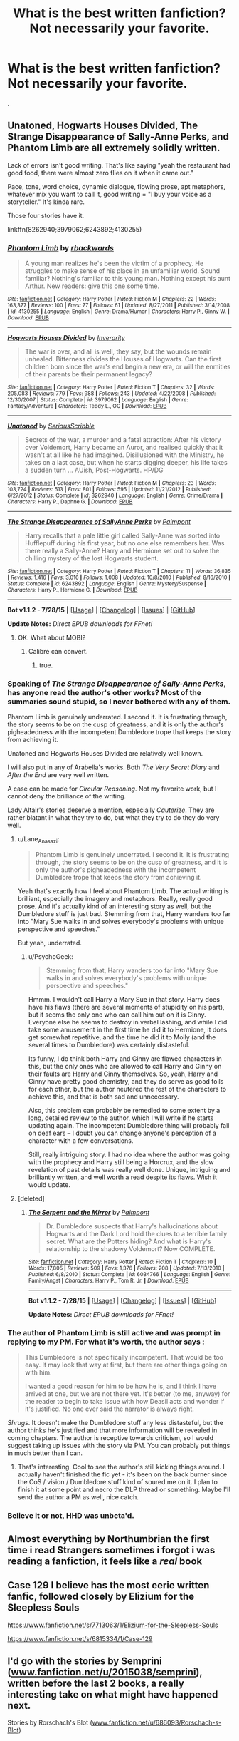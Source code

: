 #+TITLE: What is the best written fanfiction? Not necessarily your favorite.

* What is the best written fanfiction? Not necessarily your favorite.
:PROPERTIES:
:Author: howtopleaseme
:Score: 10
:DateUnix: 1438113183.0
:DateShort: 2015-Jul-29
:FlairText: Discussion
:END:
.


** Unatoned, Hogwarts Houses Divided, The Strange Disappearance of Sally-Anne Perks, and Phantom Limb are all extremely solidly written.

Lack of errors isn't good writing. That's like saying "yeah the restaurant had good food, there were almost zero flies on it when it came out."

Pace, tone, word choice, dynamic dialogue, flowing prose, apt metaphors, whatever mix you want to call it, good writing = "I buy your voice as a storyteller." It's kinda rare.

Those four stories have it.

linkffn(8262940;3979062;6243892;4130255)
:PROPERTIES:
:Author: Lane_Anasazi
:Score: 17
:DateUnix: 1438115819.0
:DateShort: 2015-Jul-29
:END:

*** [[http://www.fanfiction.net/s/4130255/1/][*/Phantom Limb/*]] by [[https://www.fanfiction.net/u/1484503/rbackwards][/rbackwards/]]

#+begin_quote
  A young man realizes he's been the victim of a prophecy. He struggles to make sense of his place in an unfamiliar world. Sound familiar? Nothing's familiar to this young man. Nothing except his aunt Arthur. New readers: give this one some time.
#+end_quote

^{/Site/: [[http://www.fanfiction.net/][fanfiction.net]] *|* /Category/: Harry Potter *|* /Rated/: Fiction M *|* /Chapters/: 22 *|* /Words/: 163,377 *|* /Reviews/: 100 *|* /Favs/: 77 *|* /Follows/: 61 *|* /Updated/: 8/27/2011 *|* /Published/: 3/14/2008 *|* /id/: 4130255 *|* /Language/: English *|* /Genre/: Drama/Humor *|* /Characters/: Harry P., Ginny W. *|* /Download/: [[http://www.p0ody-files.com/ff_to_ebook/mobile/makeEpub.php?id=4130255][EPUB]]}

--------------

[[http://www.fanfiction.net/s/3979062/1/][*/Hogwarts Houses Divided/*]] by [[https://www.fanfiction.net/u/1374917/Inverarity][/Inverarity/]]

#+begin_quote
  The war is over, and all is well, they say, but the wounds remain unhealed. Bitterness divides the Houses of Hogwarts. Can the first children born since the war's end begin a new era, or will the enmities of their parents be their permanent legacy?
#+end_quote

^{/Site/: [[http://www.fanfiction.net/][fanfiction.net]] *|* /Category/: Harry Potter *|* /Rated/: Fiction T *|* /Chapters/: 32 *|* /Words/: 205,083 *|* /Reviews/: 779 *|* /Favs/: 988 *|* /Follows/: 243 *|* /Updated/: 4/22/2008 *|* /Published/: 12/30/2007 *|* /Status/: Complete *|* /id/: 3979062 *|* /Language/: English *|* /Genre/: Fantasy/Adventure *|* /Characters/: Teddy L., OC *|* /Download/: [[http://www.p0ody-files.com/ff_to_ebook/mobile/makeEpub.php?id=3979062][EPUB]]}

--------------

[[http://www.fanfiction.net/s/8262940/1/][*/Unatoned/*]] by [[https://www.fanfiction.net/u/1232425/SeriousScribble][/SeriousScribble/]]

#+begin_quote
  Secrets of the war, a murder and a fatal attraction: After his victory over Voldemort, Harry became an Auror, and realised quickly that it wasn't at all like he had imagined. Disillusioned with the Ministry, he takes on a last case, but when he starts digging deeper, his life takes a sudden turn ... AUish, Post-Hogwarts. HP/DG
#+end_quote

^{/Site/: [[http://www.fanfiction.net/][fanfiction.net]] *|* /Category/: Harry Potter *|* /Rated/: Fiction M *|* /Chapters/: 23 *|* /Words/: 103,724 *|* /Reviews/: 513 *|* /Favs/: 801 *|* /Follows/: 595 *|* /Updated/: 11/21/2012 *|* /Published/: 6/27/2012 *|* /Status/: Complete *|* /id/: 8262940 *|* /Language/: English *|* /Genre/: Crime/Drama *|* /Characters/: Harry P., Daphne G. *|* /Download/: [[http://www.p0ody-files.com/ff_to_ebook/mobile/makeEpub.php?id=8262940][EPUB]]}

--------------

[[http://www.fanfiction.net/s/6243892/1/][*/The Strange Disappearance of SallyAnne Perks/*]] by [[https://www.fanfiction.net/u/2289300/Paimpont][/Paimpont/]]

#+begin_quote
  Harry recalls that a pale little girl called Sally-Anne was sorted into Hufflepuff during his first year, but no one else remembers her. Was there really a Sally-Anne? Harry and Hermione set out to solve the chilling mystery of the lost Hogwarts student.
#+end_quote

^{/Site/: [[http://www.fanfiction.net/][fanfiction.net]] *|* /Category/: Harry Potter *|* /Rated/: Fiction T *|* /Chapters/: 11 *|* /Words/: 36,835 *|* /Reviews/: 1,416 *|* /Favs/: 3,016 *|* /Follows/: 1,008 *|* /Updated/: 10/8/2010 *|* /Published/: 8/16/2010 *|* /Status/: Complete *|* /id/: 6243892 *|* /Language/: English *|* /Genre/: Mystery/Suspense *|* /Characters/: Harry P., Hermione G. *|* /Download/: [[http://www.p0ody-files.com/ff_to_ebook/mobile/makeEpub.php?id=6243892][EPUB]]}

--------------

*Bot v1.1.2 - 7/28/15* *|* [[[https://github.com/tusing/reddit-ffn-bot/wiki/Usage][Usage]]] | [[[https://github.com/tusing/reddit-ffn-bot/wiki/Changelog][Changelog]]] | [[[https://github.com/tusing/reddit-ffn-bot/issues/][Issues]]] | [[[https://github.com/tusing/reddit-ffn-bot/][GitHub]]]

*Update Notes:* /Direct EPUB downloads for FFnet!/
:PROPERTIES:
:Author: FanfictionBot
:Score: 6
:DateUnix: 1438115881.0
:DateShort: 2015-Jul-29
:END:

**** OK. What about MOBI?
:PROPERTIES:
:Author: sitman
:Score: 1
:DateUnix: 1438190889.0
:DateShort: 2015-Jul-29
:END:

***** Calibre can convert.
:PROPERTIES:
:Score: 1
:DateUnix: 1438197361.0
:DateShort: 2015-Jul-29
:END:

****** true.
:PROPERTIES:
:Author: sitman
:Score: 1
:DateUnix: 1438200457.0
:DateShort: 2015-Jul-30
:END:


*** Speaking of /The Strange Disappearance of Sally-Anne Perks/, has anyone read the author's other works? Most of the summaries sound stupid, so I never bothered with any of them.

Phantom Limb is genuinely underrated. I second it. It is frustrating through, the story seems to be on the cusp of greatness, and it is only the author's pigheadedness with the incompetent Dumbledore trope that keeps the story from achieving it.

Unatoned and Hogwarts Houses Divided are relatively well known.

I will also put in any of Arabella's works. Both /The Very Secret Diary/ and /After the End/ are very well written.

A case can be made for /Circular Reasoning/. Not my favorite work, but I cannot deny the brilliance of the writing.

Lady Altair's stories deserve a mention, especially /Cauterize/. They are rather blatant in what they try to do, but what they try to do they do very well.
:PROPERTIES:
:Author: PsychoGeek
:Score: 4
:DateUnix: 1438151167.0
:DateShort: 2015-Jul-29
:END:

**** u/Lane_Anasazi:
#+begin_quote
  Phantom Limb is genuinely underrated. I second it. It is frustrating through, the story seems to be on the cusp of greatness, and it is only the author's pigheadedness with the incompetent Dumbledore trope that keeps the story from achieving it.
#+end_quote

Yeah that's exactly how I feel about Phantom Limb. The actual writing is brilliant, especially the imagery and metaphors. Really, really good prose. And it's actually kind of an interesting story as well, but the Dumbledore stuff is just bad. Stemming from that, Harry wanders too far into "Mary Sue walks in and solves everybody's problems with unique perspective and speeches."

But yeah, underrated.
:PROPERTIES:
:Author: Lane_Anasazi
:Score: 5
:DateUnix: 1438153324.0
:DateShort: 2015-Jul-29
:END:

***** u/PsychoGeek:
#+begin_quote
  Stemming from that, Harry wanders too far into "Mary Sue walks in and solves everybody's problems with unique perspective and speeches."
#+end_quote

Hmmm. I wouldn't call Harry a Mary Sue in that story. Harry does have his flaws (there are several moments of stupidity on his part), but it seems the only one who can call him out on it is Ginny. Everyone else he seems to destroy in verbal lashing, and while I did take some amusement in the first time he did it to Hermione, it does get somewhat repetitive, and the time he did it to Molly (and the several times to Dumbledore) was certainly distasteful.

Its funny, I do think both Harry and Ginny are flawed characters in this, but the only ones who are allowed to call Harry and Ginny on their faults are Harry and Ginny themselves. So, yeah, Harry and Ginny have pretty good chemistry, and they do serve as good foils for each other, but the author neutered the rest of the characters to achieve this, and that is both sad and unnecessary.

Also, this problem can probably be remedied to some extent by a long, detailed review to the author, which I will write if he starts updating again. The incompetent Dumbledore thing will probably fall on deaf ears -- I doubt you can change anyone's perception of a character with a few conversations.

Still, really intriguing story. I had no idea where the author was going with the prophecy and Harry still being a Horcrux, and the slow revelation of past details was really well done. Unique, intriguing and brilliantly written, and well worth a read despite its flaws. Wish it would update.
:PROPERTIES:
:Author: PsychoGeek
:Score: 1
:DateUnix: 1438155774.0
:DateShort: 2015-Jul-29
:END:


**** [deleted]
:PROPERTIES:
:Score: 1
:DateUnix: 1438297819.0
:DateShort: 2015-Jul-31
:END:

***** [[http://www.fanfiction.net/s/6034766/1/][*/The Serpent and the Mirror/*]] by [[https://www.fanfiction.net/u/2289300/Paimpont][/Paimpont/]]

#+begin_quote
  Dr. Dumbledore suspects that Harry's hallucinations about Hogwarts and the Dark Lord hold the clues to a terrible family secret. What are the Potters hiding? And what is Harry's relationship to the shadowy Voldemort? Now COMPLETE.
#+end_quote

^{/Site/: [[http://www.fanfiction.net/][fanfiction.net]] *|* /Category/: Harry Potter *|* /Rated/: Fiction T *|* /Chapters/: 10 *|* /Words/: 17,805 *|* /Reviews/: 509 *|* /Favs/: 1,376 *|* /Follows/: 208 *|* /Updated/: 7/13/2010 *|* /Published/: 6/8/2010 *|* /Status/: Complete *|* /id/: 6034766 *|* /Language/: English *|* /Genre/: Family/Angst *|* /Characters/: Harry P., Tom R. Jr. *|* /Download/: [[http://www.p0ody-files.com/ff_to_ebook/mobile/makeEpub.php?id=6034766][EPUB]]}

--------------

*Bot v1.1.2 - 7/28/15* *|* [[[https://github.com/tusing/reddit-ffn-bot/wiki/Usage][Usage]]] | [[[https://github.com/tusing/reddit-ffn-bot/wiki/Changelog][Changelog]]] | [[[https://github.com/tusing/reddit-ffn-bot/issues/][Issues]]] | [[[https://github.com/tusing/reddit-ffn-bot/][GitHub]]]

*Update Notes:* /Direct EPUB downloads for FFnet!/
:PROPERTIES:
:Author: FanfictionBot
:Score: 1
:DateUnix: 1438297887.0
:DateShort: 2015-Jul-31
:END:


*** The author of Phantom Limb is still active and was prompt in replying to my PM. For what it's worth, the author says :

#+begin_quote
  This Dumbledore is not specifically incompetent. That would be too easy. It may look that way at first, but there are other things going on with him.

  I wanted a good reason for him to be how he is, and I think I have arrived at one, but we are not there yet. It's better (to me, anyway) for the reader to begin to take issue with how Deasil acts and wonder if it's justified. No one ever said the narrator is always right.
#+end_quote

/Shrugs/. It doesn't make the Dumbledore stuff any less distasteful, but the author thinks he's justified and that more information will be revealed in coming chapters. The author is receptive towards criticism, so I would suggest taking up issues with the story via PM. You can probably put things in much better than I can.
:PROPERTIES:
:Author: PsychoGeek
:Score: 2
:DateUnix: 1438326789.0
:DateShort: 2015-Jul-31
:END:

**** That's interesting. Cool to see the author's still kicking things around. I actually haven't finished the fic yet - it's been on the back burner since the CoS / vision / Dumbledore stuff kind of soured me on it. I plan to finish it at some point and necro the DLP thread or something. Maybe I'll send the author a PM as well, nice catch.
:PROPERTIES:
:Author: Lane_Anasazi
:Score: 1
:DateUnix: 1438331712.0
:DateShort: 2015-Jul-31
:END:


*** Believe it or not, HHD was unbeta'd.
:PROPERTIES:
:Author: Karinta
:Score: 1
:DateUnix: 1443317182.0
:DateShort: 2015-Sep-27
:END:


** Almost everything by Northumbrian the first time i read Strangers sometimes i forgot i was reading a fanfiction, it feels like a /real/ book
:PROPERTIES:
:Author: Notosk
:Score: 4
:DateUnix: 1438159303.0
:DateShort: 2015-Jul-29
:END:


** Case 129 I believe has the most eerie written fanfic, followed closely by Elizium for the Sleepless Souls

[[https://www.fanfiction.net/s/7713063/1/Elizium-for-the-Sleepless-Souls]]

[[https://www.fanfiction.net/s/6815334/1/Case-129]]
:PROPERTIES:
:Author: Lordcorvin1
:Score: 2
:DateUnix: 1438229452.0
:DateShort: 2015-Jul-30
:END:


** I'd go with the stories by Semprini ([[http://www.fanfiction.net/u/2015038/semprini][www.fanfiction.net/u/2015038/semprini]]), written before the last 2 books, a really interesting take on what might have happened next.

Stories by Rorschach's Blot ([[http://www.fanfiction.net/u/686093/Rorschach-s-Blot][www.fanfiction.net/u/686093/Rorschach-s-Blot]])
:PROPERTIES:
:Author: mortalife
:Score: 2
:DateUnix: 1438121099.0
:DateShort: 2015-Jul-29
:END:


** The Life and Times (Jily). SO DAMN GOOD. Hasn't updated in 2 years but she tells us that she is working on it

Bond Anna Fugazzi (Drarry) I have neVEr read a bonding fic like this one. It is so SPECTACULAR AND IN PERSON And everything about it is perf. SO PERF. In character too :)

That's all I got for now.
:PROPERTIES:
:Author: rosiedokidoki
:Score: 2
:DateUnix: 1438139528.0
:DateShort: 2015-Jul-29
:END:

*** linkffn(5200789;2493456)
:PROPERTIES:
:Author: girlikecupcake
:Score: 2
:DateUnix: 1438148396.0
:DateShort: 2015-Jul-29
:END:

**** [[http://www.fanfiction.net/s/2493456/1/][*/Bond/*]] by [[https://www.fanfiction.net/u/852780/Anna-Fugazzi][/Anna Fugazzi/]]

#+begin_quote
  Yet another one of those Harry And Draco Are Forced To Be Together By Something Beyond Their Control And Then Stuff Happens Leading To Twoo Wuv stories. Because every HD writer has to write at least one. [Finished]
#+end_quote

^{/Site/: [[http://www.fanfiction.net/][fanfiction.net]] *|* /Category/: Harry Potter *|* /Rated/: Fiction M *|* /Chapters/: 22 *|* /Words/: 204,036 *|* /Reviews/: 3,347 *|* /Favs/: 6,933 *|* /Follows/: 1,325 *|* /Updated/: 3/30/2006 *|* /Published/: 7/20/2005 *|* /Status/: Complete *|* /id/: 2493456 *|* /Language/: English *|* /Genre/: Romance *|* /Characters/: Harry P., Draco M. *|* /Download/: [[http://www.p0ody-files.com/ff_to_ebook/mobile/makeEpub.php?id=2493456][EPUB]]}

--------------

[[http://www.fanfiction.net/s/5200789/1/][*/The Life and Times/*]] by [[https://www.fanfiction.net/u/376071/Jewels5][/Jewels5/]]

#+begin_quote
  She was dramatic. He was dynamic. She was precise. He was impulsive. He was James, and she was Lily, and one day they shared a kiss, but before that they shared many arguments, for he was cocky, and she was sweet, and matters of the heart require time.
#+end_quote

^{/Site/: [[http://www.fanfiction.net/][fanfiction.net]] *|* /Category/: Harry Potter *|* /Rated/: Fiction M *|* /Chapters/: 36 *|* /Words/: 613,762 *|* /Reviews/: 9,561 *|* /Favs/: 7,519 *|* /Follows/: 7,109 *|* /Updated/: 8/30/2013 *|* /Published/: 7/8/2009 *|* /id/: 5200789 *|* /Language/: English *|* /Genre/: Drama/Adventure *|* /Characters/: James P., Lily Evans P. *|* /Download/: [[http://www.p0ody-files.com/ff_to_ebook/mobile/makeEpub.php?id=5200789][EPUB]]}

--------------

*Bot v1.1.2 - 7/28/15* *|* [[[https://github.com/tusing/reddit-ffn-bot/wiki/Usage][Usage]]] | [[[https://github.com/tusing/reddit-ffn-bot/wiki/Changelog][Changelog]]] | [[[https://github.com/tusing/reddit-ffn-bot/issues/][Issues]]] | [[[https://github.com/tusing/reddit-ffn-bot/][GitHub]]]

*Update Notes:* /Direct EPUB downloads for FFnet!/
:PROPERTIES:
:Author: FanfictionBot
:Score: 2
:DateUnix: 1438148452.0
:DateShort: 2015-Jul-29
:END:


** Spellcaster by SGCBearcub [[https://www.fanfiction.net/s/3553046/1/Spellcaster]]

Brilliant exploration of why Harry and Co spend so much time learning spells in early books and then basically point and shoot as it goes on; a ruthlessly determined, brilliant Hermione who has lost her parents; pureblood culture, an amoral but not immoral Ministry....

Edit: Also "The Scarlet Pimpernel" by Elyse [[http://redhen-publications.com/pimpernel.html]]

Literary references, gripping plot actually about the Voldemort war that explores the lacunae in cannon, exploration of secondary characters, and well performed magic that satisfies the reader.
:PROPERTIES:
:Author: jrl2014
:Score: 1
:DateUnix: 1438132134.0
:DateShort: 2015-Jul-29
:END:


** The two I can think of that have minimal mistakes are Looking Beyond by shinigamigirl196 and When a Veela Cries by E. C. Scrubb. thought the later has a few more than the former. But both are very good reads!
:PROPERTIES:
:Author: ThePhantomMoose
:Score: 0
:DateUnix: 1438114223.0
:DateShort: 2015-Jul-29
:END:
